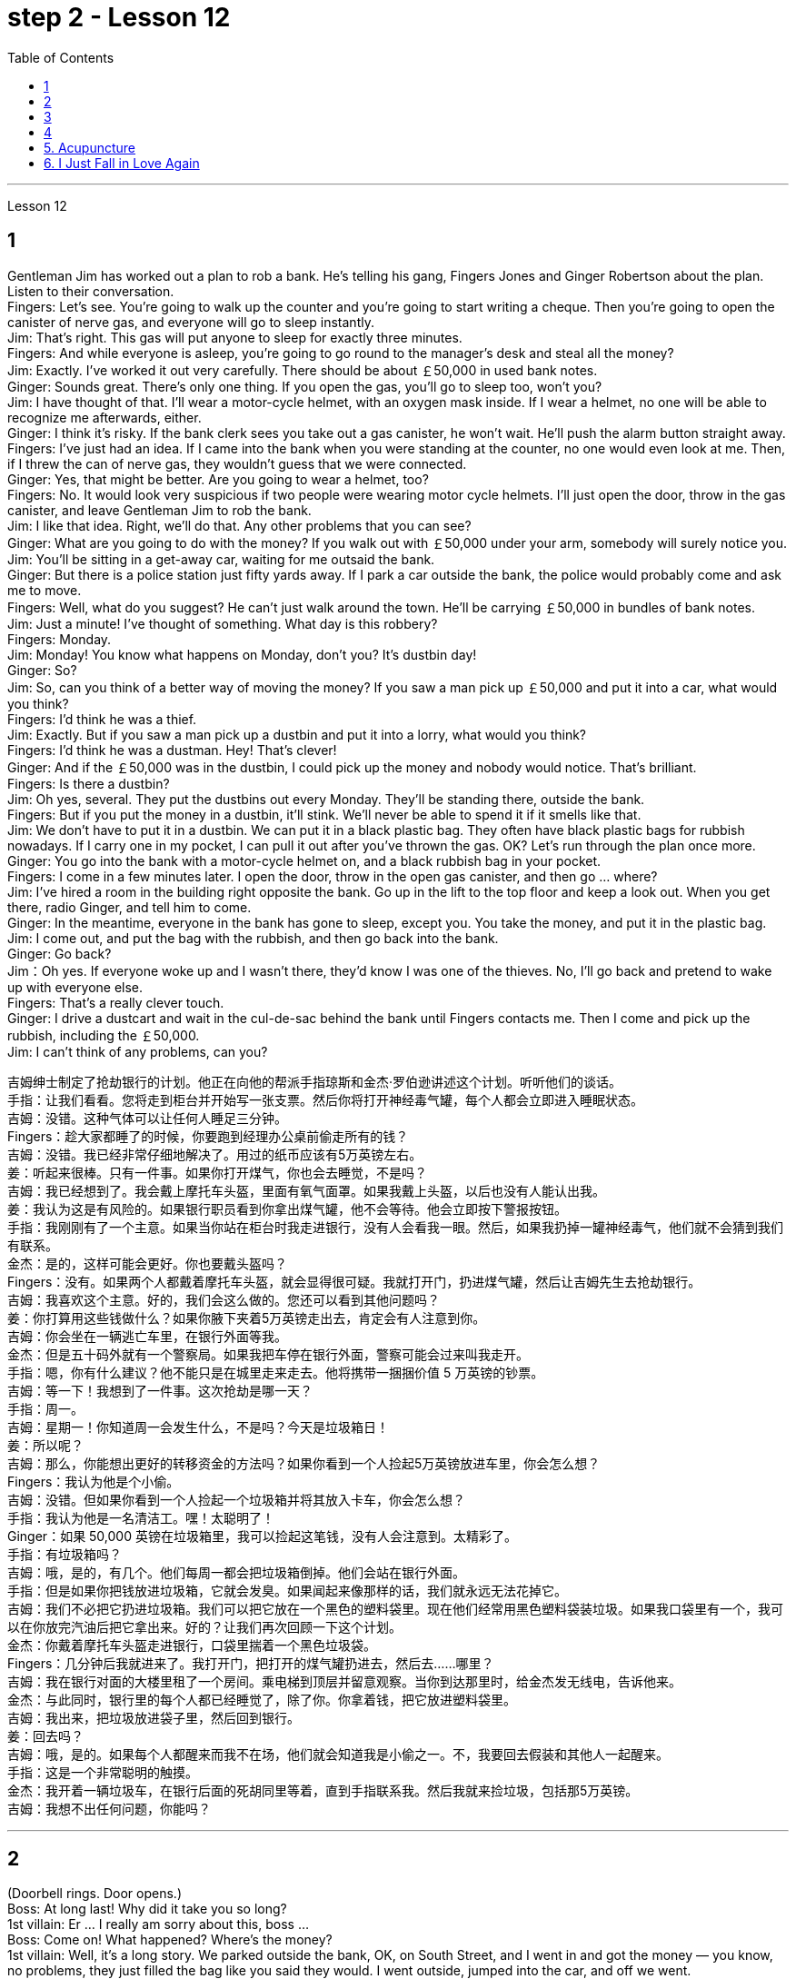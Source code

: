 
= step 2 - Lesson 12
:toc:


---



Lesson 12 +

== 1

Gentleman Jim has worked out a plan to rob a bank. He's telling his gang, Fingers Jones and Ginger Robertson about the plan. Listen to their conversation. +
Fingers: Let's see. You're going to walk up the counter and you're going to start writing a cheque. Then you're going to open the canister of nerve gas, and everyone will go to sleep instantly. +
Jim: That's right. This gas will put anyone to sleep for exactly three minutes. +
Fingers: And while everyone is asleep, you're going to go round to the manager's desk and steal all the money? +
Jim: Exactly. I've worked it out very carefully. There should be about ￡50,000 in used bank notes. +
Ginger: Sounds great. There's only one thing. If you open the gas, you'll go to sleep too, won't you? +
Jim: I have thought of that. I'll wear a motor-cycle helmet, with an oxygen mask inside. If I wear a helmet, no one will be able to recognize me afterwards, either. +
Ginger: I think it's risky. If the bank clerk sees you take out a gas canister, he won't wait. He'll push the alarm button straight away. +
Fingers: I've just had an idea. If I came into the bank when you were standing at the counter, no one would even look at me. Then, if I threw the can of nerve gas, they wouldn't guess that we were connected. +
Ginger: Yes, that might be better. Are you going to wear a helmet, too? +
Fingers: No. It would look very suspicious if two people were wearing motor cycle helmets. I'll just open the door, throw in the gas canister, and leave Gentleman Jim to rob the bank. +
Jim: I like that idea. Right, we'll do that. Any other problems that you can see? +
Ginger: What are you going to do with the money? If you walk out with ￡50,000 under your arm, somebody will surely notice you. +
Jim: You'll be sitting in a get-away car, waiting for me outsaid the bank. +
Ginger: But there is a police station just fifty yards away. If I park a car outside the bank, the police would probably come and ask me to move. +
Fingers: Well, what do you suggest? He can't just walk around the town. He'll be carrying ￡50,000 in bundles of bank notes. +
Jim: Just a minute! I've thought of something. What day is this robbery? +
Fingers: Monday. +
Jim: Monday! You know what happens on Monday, don't you? It's dustbin day! +
Ginger: So? +
Jim: So, can you think of a better way of moving the money? If you saw a man pick up ￡50,000 and put it into a car, what would you think? +
Fingers: I'd think he was a thief. +
Jim: Exactly. But if you saw a man pick up a dustbin and put it into a lorry, what would you think? +
Fingers: I'd think he was a dustman. Hey! That's clever! +
Ginger: And if the ￡50,000 was in the dustbin, I could pick up the money and nobody would notice. That's brilliant. +
Fingers: Is there a dustbin? +
Jim: Oh yes, several. They put the dustbins out every Monday. They'll be standing there, outside the bank. +
Fingers: But if you put the money in a dustbin, it'll stink. We'll never be able to spend it if it smells like that. +
Jim: We don't have to put it in a dustbin. We can put it in a black plastic bag. They often have black plastic bags for rubbish nowadays. If I carry one in my pocket, I can pull it out after you've thrown the gas. OK? Let's run through the plan once more. +
Ginger: You go into the bank with a motor-cycle helmet on, and a black rubbish bag in your pocket. +
Fingers: I come in a few minutes later. I open the door, throw in the open gas canister, and then go ... where? +
Jim: I've hired a room in the building right opposite the bank. Go up in the lift to the top floor and keep a look out. When you get there, radio Ginger, and tell him to come. +
Ginger: In the meantime, everyone in the bank has gone to sleep, except you. You take the money, and put it in the plastic bag. +
Jim: I come out, and put the bag with the rubbish, and then go back into the bank. +
Ginger: Go back? +
Jim：Oh yes. If everyone woke up and I wasn't there, they'd know I was one of the thieves. No, I'll go back and pretend to wake up with everyone else. +
Fingers: That's a really clever touch. +
Ginger: I drive a dustcart and wait in the cul-de-sac behind the bank until Fingers contacts me. Then I come and pick up the rubbish, including the ￡50,000. +
Jim: I can't think of any problems, can you?


吉姆绅士制定了抢劫银行的计划。他正在向他的帮派手指琼斯和金杰·罗伯逊讲述这个计划。听听他们的谈话。 +
手指：让我们看看。您将走到柜台并开始写一张支票。然后你将打开神经毒气罐，每个人都会立即进入睡眠状态。 +
吉姆：没错。这种气体可以让任何人睡足三分钟。 +
Fingers：趁大家都睡了的时候，你要跑到经理办公桌前偷走所有的钱？ +
吉姆：没错。我已经非常仔细地解决了。用过的纸币应该有5万英镑左右。 +
姜：听起来很棒。只有一件事。如果你打开煤气，你也会去睡觉，不是吗？ +
吉姆：我已经想到了。我会戴上摩托车头盔，里面有氧气面罩。如果我戴上头盔，以后也没有人能认出我。 +
姜：我认为这是有风险的。如果银行职员看到你拿出煤气罐，他不会等待。他会立即按下警报按钮。 +
手指：我刚刚有了一个主意。如果当你站在柜台时我走进银行，没有人会看我一眼。然后，如果我扔掉一罐神经毒气，他们就不会猜到我们有联系。 +
金杰：是的，这样可能会更好。你也要戴头盔吗？ +
Fingers：没有。如果两个人都戴着摩托车头盔，就会显得很可疑。我就打开门，扔进煤气罐，然后让吉姆先生去抢劫银行。 +
吉姆：我喜欢这个主意。好的，我们会这么做的。您还可以看到其他问题吗？ +
姜：你打算用这些钱做什么？如果你腋下夹着5万英镑走出去，肯定会有人注意到你。 +
吉姆：你会坐在一辆逃亡车里，在银行外面等我。 +
金杰：但是五十码外就有一个警察局。如果我把车停在银行外面，警察可能会过来叫我走开。 +
手指：嗯，你有什么建议？他不能只是在城里走来走去。他将携带一捆捆价值 5 万英镑的钞票。 +
吉姆：等一下！我想到了一件事。这次抢劫是哪一天？ +
  手指：周一。 +
吉姆：星期一！你知道周一会发生什么，不是吗？今天是垃圾箱日！ +
  姜：所以呢？ +
吉姆：那么，你能想出更好的转移资金的方法吗？如果你看到一个人捡起5万英镑放进车里，你会怎么想？ +
Fingers：我认为他是个小偷。 +
吉姆：没错。但如果你看到一个人捡起一个垃圾箱并将其放入卡车，你会怎么想？ +
手指：我认为他是一名清洁工。嘿！太聪明了！ +
Ginger：如果 50,000 英镑在垃圾箱里，我可以捡起这笔钱，没有人会注意到。太精彩了。 +
手指：有垃圾箱吗？ +
吉姆：哦，是的，有几个。他们每周一都会把垃圾箱倒掉。他们会站在银行外面。 +
手指：但是如果你把钱放进垃圾箱，它就会发臭。如果闻起来像那样的话，我们就永远无法花掉它。 +
吉姆：我们不必把它扔进垃圾箱。我们可以把它放在一个黑色的塑料袋里。现在他们经常用黑色塑料袋装垃圾。如果我口袋里有一个，我可以在你放完汽油后把它拿出来。好的？让我们再次回顾一下这个计划。 +
金杰：你戴着摩托车头盔走进银行，口袋里揣着一个黑色垃圾袋。 +
Fingers：几分钟后我就进来了。我打开门，把打开的煤气罐扔进去，然后去……​哪里？ +
吉姆：我在银行对面的大楼里租了一个房间。乘电梯到顶层并留意观察。当你到达那里时，给金杰发无线电，告诉他来。 +
金杰：与此同时，银行里的每个人都已经睡觉了，除了你。你拿着钱，把它放进塑料袋里。 +
吉姆：我出来，把垃圾放进袋子里，然后回到银行。 +
  姜：回去吗？ +
吉姆：哦，是的。如果每个人都醒来而我不在场，他们就会知道我是小偷之一。不，我要回去假装和其他人一起醒来。 +
手指：这是一个非常聪明的触摸。 +
金杰：我开着一辆垃圾车，在银行后面的死胡同里等着，直到手指联系我。然后我就来捡垃圾，包括那5万英镑。 +
吉姆：我想不出任何问题，你能吗？ +


---

== 2

(Doorbell rings. Door opens.) +
Boss: At long last! Why did it take you so long? +
1st villain: Er ... I really am sorry about this, boss ... +
Boss: Come on! What happened? Where's the money? +
1st villain: Well, it's a long story. We parked outside the bank, OK, on South Street, and I went in and got the money — you know, no problems, they just filled the bag like you said they would. I went outside, jumped into the car, and off we went. +
Boss: Yes, yes, yes. And then? +
2nd villain: We turned right up Forest Road, and of course the traffic lights at the High Street crossroads were against us. And when they went green the stupid car stalled, didn't it? I mean, it was dead —  +
1st villain: So I had to get out and push, all the way to the garage opposite the school. I don't know why Jim here couldn't fix it. I mean, the car was your responsibility, wasn't it? +
2nd villain: Yeah, but it was you that stole it, wasn't it? Why didn't you get a better one? +
1st villain: OK, it was my fault. I'm sorry. +
2nd villain: The mechanic said it would take at least two days to fix it — so we just had to leave it there and walk. +
1st villain: Well, we crossed over Church Lane, and you'll never believe what happened next, just outside the Police Station, too. +
2nd villain: Look, it wasn't my fault. You were responsible for providing the bag — I couldn't help it if the catch broke. +
1st villain: It took us five minutes to pick up all the notes again. +
Boss: Fine, fine, fine. But where is the money? +
2nd villain: We're getting there, boss. Anyway, we ran to where the second car was parked, outside the library in Ox Lane — you know, we were going to switch cars there — and then — you know, this is just unbelievable —  +
1st villain:  — yeah. We drove up Church Lane, but they were digging up the road just by the church, so we had to take the left fork and go all the way round the north side of the park. And then, just before the London Road roundabout —  +
2nd villain:  — some idiot must have driven out from the railway station without looking right into the side of a lorry. The road was completely blocked. There was nothing for it but to abandon the car and walk the rest of the way. +
Boss: All right, it's a very fascinating story. But I still want to have a look at the money. +
1st villain: Well, that's the thing, boss. I mean, I'm terribly sorry, but this idiot must have left it somewhere. +
2nd villain: Who are you calling an idiot? I had nothing to do with it. You were carrying the bag. +
1st villain: No. I wasn't. I gave it to you ...


（门铃响了。门打开了。） +
老板：终于来了！为什么你花了这么长时间？ +
第一反派：呃……​真的很抱歉，老大……​ +
老板：来吧！发生了什么？钱在哪里？ +
第一反派：嗯，说来话长。我们把车停在银行外，好吧，在南街，我进去拿了钱——你知道，没问题，他们只是像你说的那样装满了袋子。我走到外面，跳进车里，然后我们就出发了。 +
老板：对，对，对。进而？ +
第二个坏人：我们右转进入森林路，当然，高街十字路口的红绿灯对我们不利。当他们变绿时，那辆愚蠢的车就熄火了，不是吗？我的意思是，它已经死了—— +
第一个恶棍：所以我不得不下车推，一路推到学校对面的车库。我不知道为什么吉姆在这里无法修复它。我的意思是，这辆车是你的责任，不是吗？ +
坏人二号：是啊，但是是你偷的，不是吗？为什么你没有买一个更好的呢？ +
第一个恶棍：好吧，这是我的错。对不起。 +
第二个恶棍：机械师说至少需要两天才能修复它 - 所以我们只能把它留在那里然后步行。 +
第一个恶棍：嗯，我们穿过了教堂巷，你永远不会相信接下来发生的事情，就在警察局外面。 +
第二个坏人：听着，这不是我的错。你负责提供袋子——如果挂钩坏了我也无能为力。 +
第一个恶棍：我们花了五分钟才把所有的笔记都捡起来。 +
老板：好的，好的，好的。但钱在哪里？ +
第二个恶棍：我们快到了，老大。不管怎样，我们跑到了第二辆车停的地方，在牛巷的图书馆外面——你知道，我们要在那里换车——然后——你知道，这真是令人难以置信—— +
第一个恶棍：——是的。我们开车沿着教堂巷行驶，但他们正在教堂旁边挖路，所以我们不得不走左边的岔路，一直绕着公园的北侧走。然后，就在伦敦路环岛之前—— +
第二个恶棍：——一定是某个白痴从火车站开车出去时没有正视卡车的侧面。道路完全被堵住了。没办法，只好弃车步行走完剩下的路。 +
老板：好吧，这是一个非常有趣的故事。但我还是想看看钱。 +
第一个恶棍：嗯，就是这样，老大。我的意思是，我非常抱歉，但是这个白痴一定把它忘在某个地方了。 +
第二个坏人：你说谁是白痴？我与此无关。你背着包。 +
第一个恶棍：不，我不是。我把它给了你……​ +

---

== 3

Man: Excuse me, madam. +
Woman: Yes? +
Man: Would you mind letting me take a look in your bag? +
Woman: I beg your pardon? +
Man: I'd like to look into your bag, if you don't mind. +
Woman: Well I'm afraid I certainly do mind, if it's all the same to you. Now go away. Impertinence! +
Man: I'm afraid I shall have to insist, madam. +
Woman: And just who are you to insist, may I ask? I advise you to take yourself off, young man, before I call a policeman. +
Man: I am a policeman, madam. Here's my identity card. +
Woman: What? Oh ... well ... and just what right does that give you to go around looking into people's bags? +
Man: None whatsoever, unless I have reason to believe that there's something in the bags belonging to someone else? +
Woman: What do you mean belonging to someone else? +
Man: Well, perhaps, things that haven't been paid for? +
Woman: Are you talking about stolen goods? That's a nice way to talk, I must say. I don't know what things are coming to when perfectly honest citizens get stopped in the street and have their bags examined. A nice state of affairs! +
Man: Exactly, but if the citizens are honest, they wouldn't mind, would they? So may I look in your bag, madam? We don't want to make a fuss, do we? +
Woman: Fuss? Who's making a fuss? Stopping people in the street and demanding to see what they've got in their bags. Charming! That's what I call it, charming! Now go away; I've got a train to catch. +
Man: I'm sorry. I'm trying to do my job as politely as possible but I'm afraid you're making it rather difficult. However, I must insist on seeing what you have in your bag. +
Woman: And what, precisely, do you expect to find in there? The Crown Jewels? +
Man: No need to be sarcastic, Madam. I thought I'd made myself plain. If there's nothing in there which doesn't belong to you, you can go straight off and catch your train and I'll apologize for the inconvenience. +
Women: Oh, very well. Anything to help the police. +
Man: Thank you, madam. +
Woman: Not at all, only too happy to cooperate. There you are. +
Man: Thank you，Mm. Six lipsticks? +
Woman: Yes, nothing unusual in that. I like to change the colour with my mood. +
Man: And five powder-compacts? +
Woman: I use a lot of powder. I don't want to embarrass you, but I sweat a lot. (Laughs) +
Man: And ten men's watches? +
Woman: Er, yes. I get very nervous if I don't know the time. Anxiety, you know. We all suffer from it in this day and age. +
Man: I see you smoke a lot, too, madam. Fifteen cigarette lighters? +
Woman: Yes, I am rather a heavy smoker. And ... and I use them for finding my way in the dark and ... and for finding the keyhole late at night. And ... and I happen to collect lighters. It's my hobby. I have a superb collection at home. +
Man: I bet you do, madam. Well, I'm afraid I'm going to have to ask you to come along with me. +
Woman: How dare you! I don't go out with strange men. And anyway I told you I have a train to catch. +
Man: I'm afraid you won't be catching it today, madam. Now are you going to come along quietly or am I going to have to call for help? +
Woman: But this is outrageous! (Start fade) I shall complain to my MP. One has to carry one's valuables around these days; one's house might be broken into while one's out ...

男：对不起，女士。 +
 女：是吗？ +
男：你介意让我看一下你的包吗？ +
女：请原谅？ +
男：如果你不介意的话，我想看看你的包。 +
女：嗯，恐怕我确实介意，如果你也一样的话。现在走开。无礼！ +
男： 恐怕我得坚持，女士。 +
女：请问你是谁，敢这么坚持？我建议你在我叫警察之前先离开，年轻人。 +
男：女士，我是一名警察。这是我的身份证。 +
女：什么？哦……好吧……那你有什么权利到处查看人们的包呢？ +
男：没有什么，除非我有理由相信袋子里有东西属于别人？ +
女：什么叫属于别​​人？ +
男：嗯，也许是那些还没付钱的东西？ +
女：你说的是赃物吗？我必须说，这是一种很好的谈话方式。我不知道当完全诚实的公民在街上被拦下并检查他们的包时会发生什么。好一个状况啊！ +
男：没错，但是如果公民是诚实的，他们就不会介意，不是吗？女士，我可以看一下您的包吗？我们不想大惊小怪，不是吗？ +
女：闹？谁在大惊小怪？在街上拦住行人并要求查看他们包里的东西。迷人！这就是我所说的，迷人！现在走开；我有一趟火车要赶。 +
男：对不起。我试图尽可能有礼貌地完成我的工作，但我担心你让这件事变得相当困难。不过，我必须坚持看看你包里有什么。 +
女：那么，确切地说，你希望在那里找到什么？皇冠上的宝石？ +
男：女士，不必讽刺。我以为我已经说清楚了。如果里面没有不属于您的东西，您可以直接出发去赶火车，对于给您带来的不便，我深表歉意。 +
女：哦，很好。任何事情都可以帮助警察。 +
男：谢谢您，女士。 +
女：没有，只是太乐意合作了。你在这。 +
男：谢谢你，嗯。六支口红？ +
女：是的，这没什么不寻常的。我喜欢随着心情改变颜色。 +
男：五个粉饼？ +
女：我用了很多粉。我不想让你难堪，但我出汗很多。 （笑） +
男：还有十块男士手表？ +
女：呃，是的。如果我不知道时间，我会非常紧张。焦虑，你知道的。在当今时代，我们所有人都遭受着这种痛苦。 +
男：我发现您也抽烟很多，女士。十五个打火机？ +
女：是的，我烟瘾很大。而且……我用它们在黑暗中寻找路……以及在深夜找到钥匙孔。而且……我碰巧收集打火机。这是我的爱好。我家里有很棒的收藏。 +
男人：我打赌你一定会的，女士。好吧，恐怕我得请你跟我一起去。 +
女：你怎么敢！我不会和陌生男人出去。不管怎样，我告诉过你我要赶火车。 +
男： 恐怕您今天听不到，女士。现在你要安静地过来还是我必须打电话求救？ +
女：但这太离谱了！ （开始淡出）我要向我的国会议员投诉。如今人们必须随身携带贵重物品；当一个人外出时，他的房子可能会被闯入……​ +


---

== 4

1. The American Indians of the Southwest have led an agricultural life since the year 1 A.D., and in some aspects their life is still similar today. +
2. At the beginning of this period, the people farmed on the tops of high, flat, mountain plateaus, called mesas. Mesa is the Spanish word for table. +
3. They lived on top of the mesas or in the protection of the caves on the sides of the cliffs. +
4. In their early history, the Anasazi used baskets for all these purposes. Later they developed pottery. But the change from basketmaking to pottery was so important that it began a series of secondary changes. +
5. To cook food in a basket, the women first filled the basket with ground corn mixed with water. They then built a fire. +
6. But many stones could be heated on the fire and then dropped into the basket of food, so it would cook. The stones heated the food quite well, but soon they had to be taken out of the food and heated again. +
7. But although the men brought home the idea of pottery, they did not bring home any instructions on how to make it. Anthropologists have discovered pieces of broken pottery made according to different formulas. +
8. Because the Anasazi had solved the problem of cooking and storing food, they could now enjoy a more prosperous, comfortable period of life.


西南部的美洲印第安人从公元1年起就过着农业生活，在某些方面他们的生活在今天仍然相似。 +
在这个时期的初期，人们在高而平坦的山地高原（称为台地）的顶部耕作。 Mesa 是西班牙语，意为“桌子”。 +
他们居住在台地顶部或悬崖两侧洞穴的保护下。 +
在他们的早期历史中，阿纳萨齐人将篮子用于所有这些目的。后来他们又发展了陶器。但从编篮到陶器的转变是如此重要，以致于它开始了一系列次要的变化。 +
为了在篮子里煮食物，妇女们首先在篮子里装满磨碎的玉米和水。然后他们生了火。 +
但许多石头可以放在火上加热，然后扔进食物篮子里，这样食物就会煮熟。石头很好地加热了食物，但很快就必须将它们从食物中取出并再次加热。 +
然而，尽管这些人带回了陶器的想法，但他们并没有带回任何有关如何制作陶器的说明。人类学家发现了根据不同配方制成的破碎陶器碎片。 +
由于阿纳萨齐人解决了烹饪和储存食物的问题，他们现在可以享受更加繁荣、舒适的生活。 +

---

== 5. Acupuncture +

There are many forms of alternative medicine which are used in the Western world today. One of the most famous of these is acupuncture, which is a very old form of treatment from China. It is still widely used in China today, where it is said to cure many illnesses, including tonsillitis, arthritis, bronchitis, rheumatism and flu. The Chinese believe that there are special energy lines through the body and that the body's energy runs through these lines. When a person is ill the energy in his or her body does not run as well as normal, perhaps because it is weaker or it is blocked in some way. The Chinese believe that if you put very fine needles into the energy line, this helps the energy to return to normal. In this way the body can help itself to get better. +
 +
The acupuncturist puts the needles into special places along the energy line and some of these places can be a long way from the place where the body is ill. For example it is possible to treat a bad headache by putting needles into certain places on the foot. It may surprise you to know that it does not hurt when the acupuncturist puts the needles into your body. People who have had acupuncture say that they felt nothing or hardly anything. Western doctors at first did not believe that acupuncture could work. Now they see that it not only can work but that it does work. How and why does it work? No one has been able to explain this. It is one of nature's mysteries.


针灸 +
当今西方世界使用多种形式的替代医学。其中最著名的是针灸，这是一种来自中国的非常古老的治疗方法。如今，它在中国仍然被广泛使用，据说可以治愈许多疾病，包括扁桃体炎、关节炎、支气管炎、风湿病和流感。中国人认为，身体有特殊的能量线，身体的能量通过这些线运行。当一个人生病时，他或她体内的能量无法正常运行，可能是因为它较弱或以某种方式被阻塞。中国人相信，如果将非常细的针插入能量线，这有助于能量恢复正常。这样身体就可以帮助自己变得更好。 +
针灸师将针沿着能量线刺入特殊的地方，其中一些地方可能距离身体患病的地方很远。例如，可以通过将针刺入脚的某些部位来治疗严重头痛。您可能会惊讶地发现，当针灸师将针刺入您的身体时，您并不会感到疼痛。接受过针灸治疗的人表示，他们没有任何感觉或几乎没有任何感觉。西方医生起初并不相信针灸有效。现在他们发现它不仅可以发挥作用，而且确实有效。它如何以及为什么起作用？没有人能够解释这一点。这是大自然的奥秘之一。 +

---


== 6. I Just Fall in Love Again +

Dreaming, I must be dreaming +
Or am I really lying here with you +
Baby you take me in your arms +
And though I'm wide awake +
I know my dream is coming true +
And oh I just fall in love again +
Just one touch and then it happens every time +
And there I go +
I just fall in love again and when I do +
I can't help myself I fall in love with you +
Magic, it must be magic +
The way I hold you and the night just seems to fly +
Easy for you to take me to a star +
Heaven is that moment when I look into your eyes +
And oh I just fall in love again +
Just one touch and then it happens every time +
And there I go +
I just fall in love again and when I do +
I can't help myself I fall in love with you +
Can't help myself I fall in love with you


我又坠入爱河了 +
做梦，我一定是在做梦 +
或者我真的和你一起躺在这里吗 +
宝贝你把我抱在怀里 +
尽管我很清醒 +
我知道我的梦想即将实现 +
哦，我又坠入爱河了 +
只需轻轻一按，然后每次都会发生 +
我就这样走了 +
我只是再次坠入爱河，当我坠入爱河时 +
我无法自拔爱上你 +
魔法，一定是魔法 +
我抱着你的方式，夜晚似乎飞逝 +
你很容易带我去星星 +
天堂就是我看着你眼睛的那一刻 +
哦，我又坠入爱河了 +
只需轻轻一按，然后每次都会发生 +
我就这样走了 +
我只是再次坠入爱河，当我坠入爱河时 +
我无法自拔爱上你 +
我无法自拔地爱上你

---

